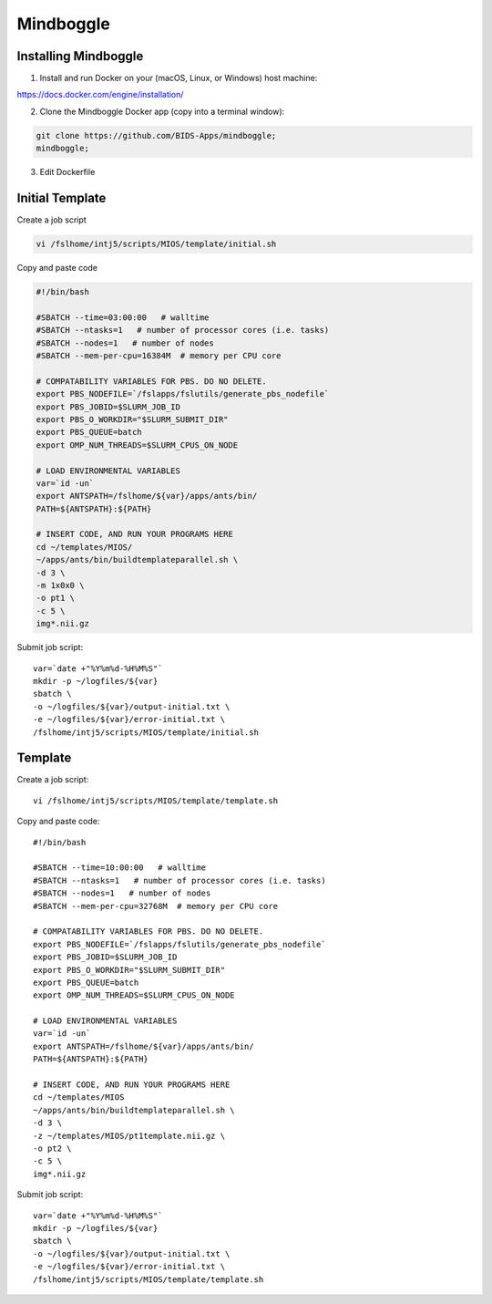 Mindboggle
==========

Installing Mindboggle
---------------------

1. Install and run Docker on your (macOS, Linux, or Windows) host machine:

https://docs.docker.com/engine/installation/

2. Clone the Mindboggle Docker app (copy into a terminal window):

.. code-block:: bash

  git clone https://github.com/BIDS-Apps/mindboggle;
  mindboggle;

3. Edit Dockerfile

.. code-block:: bash
   :linenos:

 # Enable neurodebian
 # RUN curl -sSL http://neuro.debian.net/lists/vivid.de-m.full | tee /etc/apt/sources.list.d/neurodebian.sources.list && \
 #     curl -sSL http://neuro.debian.net/lists/vivid.us-tn.full >> /etc/apt/sources.list.d/neurodebian.sources.list && \
 #     apt-key adv --recv-keys --keyserver hkp://pgp.mit.edu:80 0xA5D32F012649A5A9 && \
 #     apt-get update #&& \

 RUN curl -sSL http://neuro.debian.net/lists/vivid.us-ca.full | tee /etc/apt/sources.list.d/neurodebian.sources.list && \
 apt-key adv --recv-keys --keyserver hkp://pgp.mit.edu:80 0xA5D32F012649A5A9 && \
 apt-get update #&& \

Initial Template
----------------

Create a job script

.. code-block:: bash

	vi /fslhome/intj5/scripts/MIOS/template/initial.sh

Copy and paste code

.. code-block:: bash

	#!/bin/bash

	#SBATCH --time=03:00:00   # walltime
	#SBATCH --ntasks=1   # number of processor cores (i.e. tasks)
	#SBATCH --nodes=1   # number of nodes
	#SBATCH --mem-per-cpu=16384M  # memory per CPU core

	# COMPATABILITY VARIABLES FOR PBS. DO NO DELETE.
	export PBS_NODEFILE=`/fslapps/fslutils/generate_pbs_nodefile`
	export PBS_JOBID=$SLURM_JOB_ID
	export PBS_O_WORKDIR="$SLURM_SUBMIT_DIR"
	export PBS_QUEUE=batch
	export OMP_NUM_THREADS=$SLURM_CPUS_ON_NODE

	# LOAD ENVIRONMENTAL VARIABLES
	var=`id -un`
	export ANTSPATH=/fslhome/${var}/apps/ants/bin/
	PATH=${ANTSPATH}:${PATH}

	# INSERT CODE, AND RUN YOUR PROGRAMS HERE
	cd ~/templates/MIOS/
	~/apps/ants/bin/buildtemplateparallel.sh \
	-d 3 \
	-m 1x0x0 \
	-o pt1 \
	-c 5 \
	img*.nii.gz

Submit job script::

	var=`date +"%Y%m%d-%H%M%S"`
	mkdir -p ~/logfiles/${var}
	sbatch \
	-o ~/logfiles/${var}/output-initial.txt \
	-e ~/logfiles/${var}/error-initial.txt \
	/fslhome/intj5/scripts/MIOS/template/initial.sh

Template
--------

Create a job script::

	vi /fslhome/intj5/scripts/MIOS/template/template.sh

Copy and paste code::

	#!/bin/bash

	#SBATCH --time=10:00:00   # walltime
	#SBATCH --ntasks=1   # number of processor cores (i.e. tasks)
	#SBATCH --nodes=1   # number of nodes
	#SBATCH --mem-per-cpu=32768M  # memory per CPU core

	# COMPATABILITY VARIABLES FOR PBS. DO NO DELETE.
	export PBS_NODEFILE=`/fslapps/fslutils/generate_pbs_nodefile`
	export PBS_JOBID=$SLURM_JOB_ID
	export PBS_O_WORKDIR="$SLURM_SUBMIT_DIR"
	export PBS_QUEUE=batch
	export OMP_NUM_THREADS=$SLURM_CPUS_ON_NODE

	# LOAD ENVIRONMENTAL VARIABLES
	var=`id -un`
	export ANTSPATH=/fslhome/${var}/apps/ants/bin/
	PATH=${ANTSPATH}:${PATH}

	# INSERT CODE, AND RUN YOUR PROGRAMS HERE
	cd ~/templates/MIOS
	~/apps/ants/bin/buildtemplateparallel.sh \
	-d 3 \
	-z ~/templates/MIOS/pt1template.nii.gz \
	-o pt2 \
	-c 5 \
	img*.nii.gz

Submit job script::

	var=`date +"%Y%m%d-%H%M%S"`
	mkdir -p ~/logfiles/${var}
	sbatch \
	-o ~/logfiles/${var}/output-initial.txt \
	-e ~/logfiles/${var}/error-initial.txt \
	/fslhome/intj5/scripts/MIOS/template/template.sh
